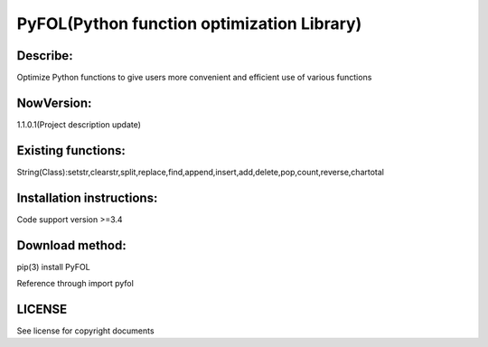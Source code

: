 ===========================================
PyFOL(Python function optimization Library)
===========================================

Describe:
===========================================
Optimize Python functions to give users more convenient and efficient use of various functions

NowVersion:
===========================================
1.1.0.1(Project description update)

Existing functions:
===========================================
String(Class):setstr,clearstr,split,replace,find,append,insert,add,delete,pop,count,reverse,chartotal

Installation instructions:
===========================================
Code support version >=3.4

Download method: 
===========================================
pip(3) install PyFOL

Reference through import pyfol

LICENSE
===========================================
See license for copyright documents
